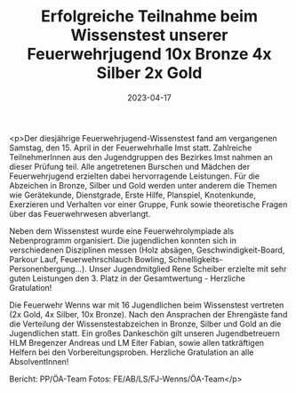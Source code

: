 #+TITLE: Erfolgreiche Teilnahme beim Wissenstest unserer Feuerwehrjugend 10x Bronze 4x Silber 2x Gold
#+DATE: 2023-04-17
#+FACEBOOK_URL: https://facebook.com/ffwenns/posts/591215886374201

<p>Der diesjährige Feuerwehrjugend-Wissenstest fand am vergangenen Samstag, den 15. April in der Feuerwehrhalle Imst statt.
Zahlreiche TeilnehmerInnen aus den Jugendgruppen des Bezirkes Imst nahmen an dieser Prüfung teil. Alle angetretenen Burschen und Mädchen der Feuerwehrjugend erzielten dabei hervorragende Leistungen. Für die Abzeichen in Bronze, Silber und Gold werden unter anderem die Themen wie Gerätekunde, Dienstgrade, Erste Hilfe, Planspiel, Knotenkunde, Exerzieren und Verhalten vor einer Gruppe, Funk sowie theoretische Fragen über das Feuerwehrwesen abverlangt.

Neben dem Wissenstest wurde eine Feuerwehrolympiade als Nebenprogramm organisiert. Die jugendlichen konnten sich in verschiedenen Disziplinen messen (Holz absägen, Geschwindigkeit-Board, Parkour Lauf, Feuerwehrschlauch Bowling, Schnelligkeits-Personenbergung...). Unser Jugendmitglied Rene Scheiber erzielte mit sehr guten Leistungen den 3. Platz in der Gesamtwertung - Herzliche Gratulation! 

Die Feuerwehr Wenns war mit 16 Jugendlichen beim Wissenstest vertreten (2x Gold, 4x Silber, 10x Bronze).
Nach den Ansprachen der Ehrengäste fand die Verteilung der Wissenstestabzeichen in Bronze, Silber und Gold an die Jugendlichen statt. 
Ein großes Dankeschön gilt unseren Jugendbetreuern HLM Bregenzer Andreas und LM Eiter Fabian, sowie allen tatkräftigen Helfern bei den Vorbereitungsproben.
Herzliche Gratulation an alle AbsolventInnen! 



Bericht: PP/ÖA-Team
Fotos: FE/AB/LS/FJ-Wenns/ÖA-Team</p>
